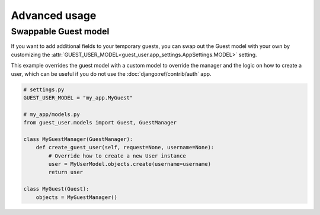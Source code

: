 Advanced usage
==============

Swappable Guest model
---------------------

If you want to add additional fields to your temporary guests, you can swap out
the Guest model with your own by customizing the
:attr:`GUEST_USER_MODEL<guest_user.app_settings.AppSettings.MODEL>` setting.

This example overrides the guest model with a custom model to override the
manager and the logic on how to create a user, which can be useful if you do not
use the :doc:`django:ref/contrib/auth` app.

.. code:: python

    # settings.py
    GUEST_USER_MODEL = "my_app.MyGuest"

    # my_app/models.py
    from guest_user.models import Guest, GuestManager

    class MyGuestManager(GuestManager):
        def create_guest_user(self, request=None, username=None):
            # Override how to create a new User instance
            user = MyUserModel.objects.create(username=username)
            return user

    class MyGuest(Guest):
        objects = MyGuestManager()
